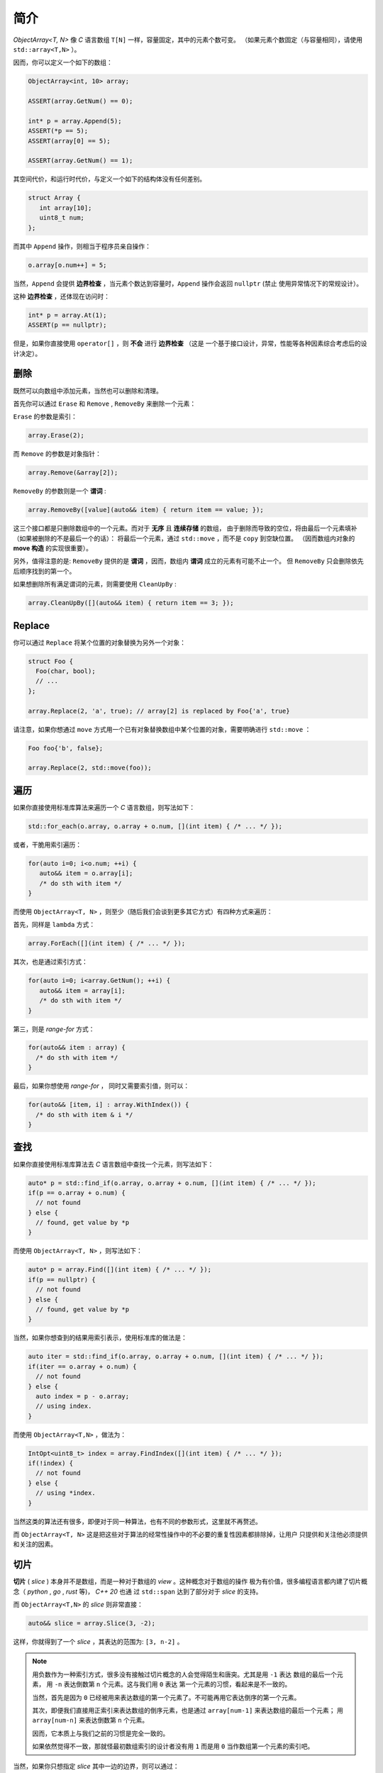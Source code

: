 简介
================

`ObjectArray<T, N>` 像 `C` 语言数组 ``T[N]`` 一样，容量固定，其中的元素个数可变。
（如果元素个数固定（与容量相同），请使用 ``std::array<T,N>`` ）。

因而，你可以定义一个如下的数组：

.. code-block:: c++

   ObjectArray<int, 10> array;

   ASSERT(array.GetNum() == 0);

   int* p = array.Append(5);
   ASSERT(*p == 5);
   ASSERT(array[0] == 5);

   ASSERT(array.GetNum() == 1);

其空间代价，和运行时代价，与定义一个如下的结构体没有任何差别。

.. code-block:: c++

   struct Array {
      int array[10];
      uint8_t num;
   };

而其中 ``Append`` 操作，则相当于程序员亲自操作：

.. code-block:: c++

   o.array[o.num++] = 5;

当然，``Append`` 会提供 **边界检查** ，当元素个数达到容量时，``Append`` 操作会返回 ``nullptr``  (禁止
使用异常情况下的常规设计）。

这种 **边界检查** ，还体现在访问时：

.. code-block:: c++

   int* p = array.At(1);
   ASSERT(p == nullptr);

但是，如果你直接使用 ``operator[]`` ，则 **不会** 进行 **边界检查** （这是
一个基于接口设计，异常，性能等各种因素综合考虑后的设计决定）。

删除
-----------------

既然可以向数组中添加元素，当然也可以删除和清理。

首先你可以通过 ``Erase`` 和 ``Remove`` , ``RemoveBy`` 来删除一个元素：

``Erase`` 的参数是索引：

.. code-block:: c++

   array.Erase(2);

而 ``Remove`` 的参数是对象指针：

.. code-block:: c++

   array.Remove(&array[2]);

``RemoveBy`` 的参数则是一个 **谓词** :

.. code-block:: c++

   array.RemoveBy([value](auto&& item) { return item == value; });

这三个接口都是只删除数组中的一个元素。而对于 **无序** 且 **连续存储** 的数组，
由于删除而导致的空位，将由最后一个元素填补（如果被删除的不是最后一个的话）：
将最后一个元素，通过 ``std::move`` ，而不是 ``copy`` 到空缺位置。
（因而数组内对象的 **move 构造** 的实现很重要）。

另外，值得注意的是: ``RemoveBy`` 提供的是 **谓词** ，因而，数组内 **谓词** 成立的元素有可能不止一个。
但 ``RemoveBy`` 只会删除依先后顺序找到的第一个。

如果想删除所有满足谓词的元素，则需要使用 ``CleanUpBy`` :

.. code-block:: c++

   array.CleanUpBy([](auto&& item) { return item == 3; });

Replace
-----------------------------

你可以通过 ``Replace`` 将某个位置的对象替换为另外一个对象：

.. code-block:: c++

   struct Foo {
     Foo(char, bool);
     // ...
   };

   array.Replace(2, 'a', true); // array[2] is replaced by Foo{'a', true}

请注意，如果你想通过 ``move`` 方式用一个已有对象替换数组中某个位置的对象，需要明确进行 ``std::move`` ：

.. code-block:: c++

   Foo foo{'b', false};

   array.Replace(2, std::move(foo));


遍历
----------------------------------

如果你直接使用标准库算法来遍历一个 `C` 语言数组，则写法如下：

.. code-block:: c++

   std::for_each(o.array, o.array + o.num, [](int item) { /* ... */ });

或者，干脆用索引遍历：

.. code-block:: c++

   for(auto i=0; i<o.num; ++i) {
      auto&& item = o.array[i];
      /* do sth with item */
   }

而使用 ``ObjectArray<T, N>`` ，则至少（随后我们会谈到更多其它方式）有四种方式来遍历：

首先，同样是 ``lambda`` 方式：

.. code-block:: c++

   array.ForEach([](int item) { /* ... */ });

其次，也是通过索引方式：

.. code-block:: c++

   for(auto i=0; i<array.GetNum(); ++i) {
      auto&& item = array[i];
      /* do sth with item */
   }

第三，则是 `range-for` 方式：

.. code-block:: c++

   for(auto&& item : array) {
     /* do sth with item */
   }

最后，如果你想使用 `range-for` ， 同时又需要索引值，则可以：

.. code-block:: c++

   for(auto&& [item, i] : array.WithIndex()) {
     /* do sth with item & i */
   }


查找
-----------------------

如果你直接使用标准库算法去 `C` 语言数组中查找一个元素，则写法如下：

.. code-block:: c++

   auto* p = std::find_if(o.array, o.array + o.num, [](int item) { /* ... */ });
   if(p == o.array + o.num) {
     // not found
   } else {
     // found, get value by *p
   }

而使用 ``ObjectArray<T, N>`` ，则写法如下：

.. code-block:: c++

   auto* p = array.Find([](int item) { /* ... */ });
   if(p == nullptr) {
     // not found
   } else {
     // found, get value by *p
   }

当然，如果你想查到的结果用索引表示，使用标准库的做法是：

.. code-block:: c++

   auto iter = std::find_if(o.array, o.array + o.num, [](int item) { /* ... */ });
   if(iter == o.array + o.num) {
     // not found
   } else {
     auto index = p - o.array;
     // using index.
   }

而使用 ``ObjectArray<T,N>`` ，做法为：

.. code-block:: c++

   IntOpt<uint8_t> index = array.FindIndex([](int item) { /* ... */ });
   if(!index) {
     // not found
   } else {
     // using *index.
   }

当然这类的算法还有很多，即便对于同一种算法，也有不同的参数形式，这里就不再赘述。

而 ``ObjectArray<T, N>`` 这是把这些对于算法的经常性操作中的不必要的重复性因素都排除掉，让用户
只提供和关注他必须提供和关注的因素。

切片
-----------------------

**切片** ( `slice` ) 本身并不是数组，而是一种对于数组的 `view` 。这种概念对于数组的操作
极为有价值，很多编程语言都内建了切片概念（ `python` , `go` , `rust` 等)， `C++ 20` 也通
过 ``std::span`` 达到了部分对于 `slice` 的支持。

而 ``ObjectArray<T,N>`` 的 `slice` 则非常直接：

.. code-block:: c++

   auto&& slice = array.Slice(3, -2);

这样，你就得到了一个 `slice` ，其表达的范围为: ``[3, n-2]`` 。

.. note::

   用负数作为一种索引方式，很多没有接触过切片概念的人会觉得陌生和唐突。尤其是用 ``-1`` 表达
   数组的最后一个元素， 用 ``-n`` 表达倒数第 ``n`` 个元素。这与我们用 ``0`` 表达
   第一个元素的习惯，看起来是不一致的。

   当然，首先是因为 ``0`` 已经被用来表达数组的第一个元素了。不可能再用它表达倒序的第一个元素。

   其次，即便我们直接用正索引来表达数组的倒序元素，也是通过 ``array[num-1]`` 来表达数组的最后一个元素；
   用 ``array[num-n]`` 来表达倒数第 ``n`` 个元素。

   因而，它本质上与我们之前的习惯是完全一致的。

   如果依然觉得不一致，那就怪最初数组索引的设计者没有用 ``1`` 而是用 ``0`` 当作数组第一个元素的索引吧。

当然，如果你只想指定 `slice` 其中一边的边界，则可以通过：

.. code-block:: c++

   array.From(3);  // [3, n-1]
   array.Until(-2) // [0, n-2]


而切片也提供了几乎所有 ``ObjectArray<T,N>`` 的算法接口：

.. code-block:: c++

   array.From(3).ForEach([](auto&& item) { /* */ });
   array.Until(-2).MinElem();

当然，你也可以 ``range-for`` :

.. code-block:: c++

   for(auto&& item: array.Slice(3, -2)) {
      // ...
   }


不过需要注意的是：当你进行 ``range-for`` 时，如果需要索引，你得到的是数组的索引，而不是在
切片内的索引：

.. code-block:: c++

   for(auto&& [item, i] : array.Slice(3, -2).WithIndex()) {
      // the 1st `i` is 3, 2nd `i` is 4, and so on...
   }

.. note::

   之所以做出这样的设计决定，是因为在现实项目中所见的应用场景，真正关注的都是在数组整体范围内的索引，而
   并非在 `slice` 范围内的索引。

   未来如果有现实需求，可以增加接口。现阶段，为了避免误用，暂不提供额外接口。

在指定切片边界时，用户有可能给出超出数组事实边界的索引，比如：

.. code-block:: c++

   ObjectArray<int, 10> array{1,2,3};

   array.Slice(-4, -5); // both are beyond left boundary.

`Object Array` 会自动对超越边界的索引进行调整：

   1. 如果超越左边界，会调整为左边界
   2. 如果超越右边界，会调整为右边界
   3. 如果用户给定的 `Slice` 范围不能构成有效范围，则整个 `Slice` 的范围为空。

比如：

.. code-block:: c++

   ObjectArray<int, 10> array{1,2,3};

   array.Until(10);    // [0, 2]
   array.From(-10);    // [0, 2]
   array.Slice(1, 10); // [1,2]

   array.Slice(-10, -20); // empty
   array.Slice(-10, 0); // [0, 0]
   array.Slice(10, 20); // empty


另外，你不能在一个 **右值** 数组上创建一个 `slice` 。也就是说下面的代码是不被允许的：

.. code-block:: c++

   auto&& slice = ObjectArray<int, 10>{1,2,3).Slice(2,-3); // not allowed

因而，你也不能在 `range-for` 表达式里写如下代码：

.. code-block:: c++

   for(auto&& item : ObjectArray<int, 10>{1,2,3).Slice(2,-3)) { // not allowed
      // do sth.
   }

.. attention::

   这是因为，一个 `slice` 必然会引用一个数组。如果数组本身是一个右值，那么其生命周期在那一行代码维持。
   在那一行代码执行结束后，右值数组就被销毁了，导致 `slice` 变成了 `dangling slice` 。因而这样的
   代码会导致编译错误。

但是，如果你使用的是一个 `ArrayView` (我们会在后面章节介绍到），则可以在右值对象上创建 `slice` :

.. code-block:: c++

   int a[3] = {1,2,3};
   uint8_t num = 3;

   auto&& slice = ArrayView{a, num}.Slice(1, -2); // OK


Clear
---------------------

在看到 `slice` 的索引方式之后，事实上 ``Clear`` 也可以在一个切片范围内清除：

如果想把数组所有元素清理掉，则可以调用 ``Clear`` ：

.. code-block:: c++

   ASSERT(array.GetNum() == 5);
   array.Clear();
   ASSERT(array.GetNum() == 0);

如果仅仅想清除 `[from, until]` 范围内的元素，则可以通过指定切片范围来调用 ``Clear`` ：

.. code-block:: c++

   ASSERT(array.GetNum() == 5);
   ASSERT(array[0] == 1);
   ASSERT(array[1] == 2);
   ASSERT(array[4] == 5);

   array.Clear(1, -2); // [1, 3] is cleared.

   ASSERT(array.GetNum() == 2);

   ASSERT(array[0] == 1);
   ASSERT(array[1] == 5); // array[4] is moved to array[1]


像 `slice` 一样，在清理时，可以只指定范围的其中一端：

.. code-block:: c++

   array.ClearFrom(2); // [2, n-1]
   array.ClearUntil(-2); // [0, n-2]


ScopeView
-----------------------------

**切片** 仅仅能够指定一个数组两边的边界，从而对边界内的 **连续** 范围内的元素进行访问。

但现实中，存在着一种需求：我们只对数组中非连续的 **散列** 范围内的元素感兴趣。比如，我只对
数组中的第 ``1``, ``3`` , ``7`` 个元素感兴趣。

此时，我们就可以通过一个 ``bitset`` 来指定范围，从而得到一个 `ScopedView` ：

.. code-block:: c++

   auto&& scopedView = array.Scope(0x4a);

而如果你想访问 **排除** 了这些元素的其它元素，则可以：

.. code-block:: c++

   auto&& scopedView = array.Exclude(0x4a);

当然对于这些 `ScopedView` ，你同样可以使用所有的数组算法：

.. code-block:: c++

   array.Scope(0x4a).ForEach([](auto&& item) { /* */ });
   array.Exclude(0x4a).MaxElem([](auto&& l, auto&& r) { return l > r });

当然，你也可以 ``range-for`` :

.. code-block:: c++

   for(auto&& item: array.Scope(0x3a)) {
      // ...
   }

和 `slice` 一样，当你进行 ``range-for`` 时，如果需要索引，你得到的是数组的索引，而不是
在 `ScopedView` 内的索引：

.. code-block:: c++

   for(auto&& [item, i] : array.Scope(0xf4).WithIndex()) {
      // the 1st `i` is 2, 2nd `i` is 4, and so on...
   }

更进一步的，你可以将两种 `view` 组合起来：

.. code-block:: c++

   array.From(2).Scope(0xf4);


.. attention::

  1. `Slice` 需要放在前面
  2. `Scope` 里的位图仍然是以数组的索引，而不是 `Slice` 的范围来索引的；
     当然，在 `Scope` 里超出 `Slice` 范围的元素不在 `Scope` 的访问范围内。

而指定 `Scope` 范围的访问方式，不仅仅可以通过创建一个 `ScopedView` ，还可以直接
通过算法参数来指定。比如：

.. code-block:: c++

   array.ForEach(0xa5, [](auto&& item) {});
   array.Scope(0xa5).ForEach([](auto&& item) {});

   array.MinElemEx(0xa5);
   array.Exclude(0xa5).MinElem();

   array.From(3).MaxElem(0xa5);
   array.From(3).Scope(0xa5).MaxElem();

以上三组例子，两种写法从作用上是等价的。

.. attention::

   - `ScopedView` 可以通过算法参数来替代，但 `Slice` 不能；
   - 当使用 `range-for` 时，`ScopedView` 不可能通过算法参数来替代。


另外，基于与 `slice` 同样的原因，你不能在一个右值数组对象上创建一个 `scope view` ：

.. code-block:: c++

   auto&& view = ObjectArray<int, 10>{1,2,3}.Scope(0x0a}; // not allowed.

但你却可以在一个右值 `ArrayView` 上创建一个 `scope view` :

.. code-block:: c++

   int a[3] = {1,2,3};
   uint8_t num = 3;

   auto&& view = ArrayView{a, num}.Scope(0x0a}; // OK.


CleanUp
---------------------

在了解了 `scope` 的概念之后，事实上 ``CleanUp`` 也可以在一个范围内清除：

.. code-block:: c++

   array.CleanUp(0x0a);   // 1, 3 is cleared.
   array.CleanUpEx(0x0a); // `Ex` Means `Exclude`, so 0, 2, 4 is cleared.

排序
-------------

对于任何一种可修改的 `array` 或者 `view` ，你都可以对其进行直接的排序：

.. code-block:: c++

   ObjectArray<int, 10> array{3,1,4,2};

   array.Sort();

   ASSERT(array[0] == 1);
   ASSERT(array[1] == 2);
   ASSERT(array[2] == 3);
   ASSERT(array[3] == 4);

或者进行降序排序：

.. code-block:: c++

   array.DescSort();

   ASSERT(array[0] == 4);
   ASSERT(array[1] == 3);
   ASSERT(array[2] == 2);
   ASSERT(array[3] == 1);

你能直接进行排序的原因是：数组中的对象本身可以进行 ``<`` 操作。如果不能，你就需要通过 ``lambda`` 指明
排序规则：

.. code-block:: c++

   ObjectArray<Foo, 10> array{{3}, {1}, {4}, {2}};

   array.DescSort([](auto&& l, auto&& r) { return l.a < r.a; });

   ASSERT(array[0].a == 4);
   ASSERT(array[1].a == 3);
   ASSERT(array[2].a == 2);
   ASSERT(array[3].a == 1);

如果你希望使用 **稳定排序** 算法，则可以调用 ``StableSort`` :

.. code-block:: c++

   ObjectArray<Foo, 10> array{{3}, {1}, {4}, {2}};

   array.StableSort([](auto&& l, auto&& r) { return l.a < r.a; });

   ASSERT(array[0].a == 1);
   ASSERT(array[1].a == 2);
   ASSERT(array[2].a == 3);
   ASSERT(array[3].a == 4);

当对象本身支持 ``<`` 操作时， ``StableSort`` 也提供了降序排序接口 ``StableDescSort`` 。

.. note::

   ``StableSort`` 比 ``Sort`` 性能要差，但却可以保证两个相等的对象在排序后，与排序前的顺序相同。

如果你只想对部分元素进行排序，即从整个数组中，排序出最大/最小的 ``N`` 个元素，则可以使用 ``PartialSort`` ：

.. code-block:: c++

   ObjectArray<Foo, 10> array{{3}, {1}, {4}, {2}};

   array.PartialSort([](auto&& l, auto&& r) { return l.a < r.a; }, 3);

   ASSERT(array[0].a == 1);
   ASSERT(array[1].a == 3);
   ASSERT(array[2].a == 4);
   ASSERT(array[3].a == 2);

而排序不仅仅可以在整个数组范围内进行，还可以只在一个 `slice` 范围，或者（和） `scope` 范围内进行排序：

.. code-block:: c++

   ObjectArray<int, 10> array{3,1,4,2};

   array.Slice(1, -2).DescSort();

   ASSERT(array[0] == 3);
   ASSERT(array[1] == 4);
   ASSERT(array[2] == 1);
   ASSERT(array[3] == 2);


.. code-block:: c++

   ObjectArray<int, 10> array{3,1,4,2};

   array.Scope(0x06).DescSort();

   ASSERT(array[0] == 3);
   ASSERT(array[1] == 4);
   ASSERT(array[2] == 1);
   ASSERT(array[3] == 2);


.. code-block:: c++

   ObjectArray<int, 10> array{3,1,4,2};

   array.Slice(0, -2).Scope(0x06).DescSort();

   ASSERT(array[0] == 3);
   ASSERT(array[1] == 4);
   ASSERT(array[2] == 1);
   ASSERT(array[3] == 2);



排序对象
-------------------

对于数组而言，排序操作会导致对象在数组中的位置进行移动，如果对象比较大，这是一个昂贵的操作。

如果我们只是在某次需要时，对数组进行排序，但并不想改变数组本身的元素顺序，则可以通过排序对象进行排序。

.. code-block:: c++

   ObjectArray<int, 10> array{3, 1, 4, 2};

   auto&& view = array.SortObject().Sort();

   ASSERT(view[0] == 1);
   ASSERT(view[1] == 2);
   ASSERT(view[2] == 3);
   ASSERT(view[3] == 4);

   // array itself still keeps its order.
   ASSERT(array[0] == 3);
   ASSERT(array[1] == 1);
   ASSERT(array[2] == 4);
   ASSERT(array[3] == 2);

当然， 通过 `SortObject` 也可以进行 ``StableSort`` 和 ``PartialSort`` ：

.. code-block:: c++

   auto&& view = array.SortObject();

   view.PartialSort(3);

   ASSERT(view[0] == 1);
   ASSERT(view[1] == 3);
   ASSERT(view[2] == 4);
   ASSERT(view[3] == 2);


当然，你也可以连写：

.. code-block:: c++

   auto&& view = array.SortObject().PartialSort(3);


.. note::

   `SortObject` 本身是对数组的索引进行排序，而不是对对象直接排序，以降低数组元素移动所带来的成本。


而 `SortObject` 也可以在 `Slice` (或/和） `Scope` 范围内创建：

.. code-block:: c++

   ObjectArray<int, 10> array{3,2,4,1};

   auto&& view = array.From(1).Scope(0x0c).SortObject().Sort();

   // indices are slice ones.
   ASSERT(view[0] == 2);
   ASSERT(view[1] == 1);
   ASSERT(view[2] == 4);

对象数组
------------------------

不同于 `C` 语言数组， ``ObjectArray<T, N>`` 允许存放任意的 `C++` 对象。

一旦允许存放对象，则设计上的需要考量的复杂度将大幅上升。在后续章节里，我们将详细讨论与之有关的因素及设计决定。

